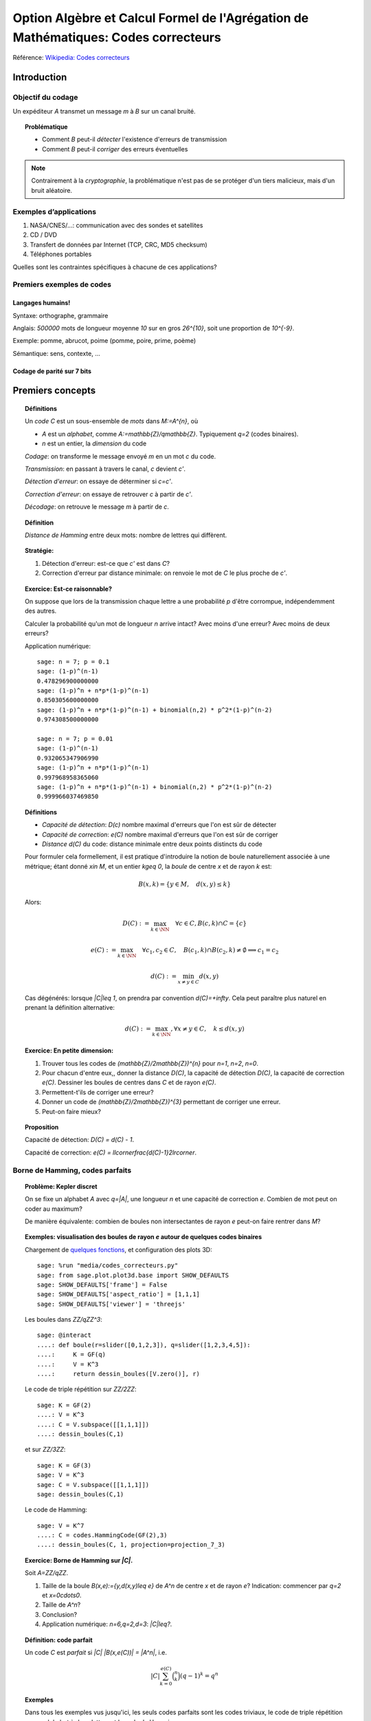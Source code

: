 .. -*- coding: utf-8 -*-
.. _agregation.codes_correcteurs:

===================================================================================
Option Algèbre et Calcul Formel de l'Agrégation de Mathématiques: Codes correcteurs
===================================================================================

.. MODULEAUTHOR:: `Nicolas M. Thiéry <http://Nicolas.Thiery.name/>`_ <Nicolas.Thiery at u-psud.fr>

Référence: `Wikipedia: Codes correcteurs <http://fr.wikipedia.org/wiki/Code_correcteur>`_

************
Introduction
************

Objectif du codage
==================

Un expéditeur `A` transmet un message `m` à `B` sur un canal bruité.

.. TOPIC:: Problématique

    - Comment `B` peut-il *détecter* l'existence d'erreurs de transmission

    - Comment `B` peut-il *corriger* des erreurs éventuelles

.. NOTE::

    Contrairement à la *cryptographie*, la problématique n'est pas de
    se protéger d'un tiers malicieux, mais d'un bruit aléatoire.

Exemples d’applications
=======================

#. NASA/CNES/...: communication avec des sondes et satellites

#. CD / DVD

#. Transfert de données par Internet (TCP, CRC, MD5 checksum)

#. Téléphones portables

Quelles sont les contraintes spécifiques à chacune de ces applications?

Premiers exemples de codes
==========================

Langages humains!
-----------------

Syntaxe: orthographe, grammaire

Anglais: `500000` mots de longueur moyenne `10` sur en gros
`26^{10}`, soit une proportion de `10^{-9}`.

Exemple: pomme, abrucot, poime (pomme, poire, prime, poème)

Sémantique: sens, contexte, ...

Codage de parité sur 7 bits
---------------------------

*****************
Premiers concepts
*****************

.. TOPIC:: Définitions

    Un *code* `C` est un sous-ensemble de *mots* dans `M:=A^{n}`, où

    -  `A` est un *alphabet*, comme `A:=\mathbb{Z}/q\mathbb{Z}`.
       Typiquement `q=2` (codes binaires).

    - `n` est un entier, la *dimension* du code

    *Codage*: on transforme le message envoyé `m` en un mot `c` du code.

    *Transmission*: en passant à travers le canal, `c` devient `c'`.

    *Détection d'erreur*: on essaye de déterminer si `c=c'`.

    *Correction d'erreur*: on essaye de retrouver `c` à partir de `c'`.

    *Décodage*: on retrouve le message `m` à partir de `c`.


.. TODO:: Illustration sur un exemple en utilisant les codes de Sage

.. TOPIC:: Définition

    *Distance de Hamming* entre deux mots: nombre de lettres qui diffèrent.

.. TOPIC:: Stratégie:

    #.  Détection d'erreur: est-ce que `c'` est dans `C`?

    #.  Correction d'erreur par distance minimale: on renvoie le mot de `C` le plus proche de `c'`.

.. TOPIC:: Exercice: Est-ce raisonnable?

    On suppose que lors de la transmission chaque lettre a une
    probabilité `p` d'être corrompue, indépendemment des autres.

    Calculer la probabilité qu'un mot de longueur `n` arrive intact?
    Avec moins d'une erreur? Avec moins de deux erreurs?

    Application numérique::

        sage: n = 7; p = 0.1
        sage: (1-p)^(n-1)
        0.478296900000000
        sage: (1-p)^n + n*p*(1-p)^(n-1)
        0.850305600000000
        sage: (1-p)^n + n*p*(1-p)^(n-1) + binomial(n,2) * p^2*(1-p)^(n-2)
        0.974308500000000

        sage: n = 7; p = 0.01
        sage: (1-p)^(n-1)
        0.932065347906990
        sage: (1-p)^n + n*p*(1-p)^(n-1)
        0.997968958365060
        sage: (1-p)^n + n*p*(1-p)^(n-1) + binomial(n,2) * p^2*(1-p)^(n-2)
        0.999966037469850

.. TOPIC:: Définitions

    - *Capacité de détection*: `D(c)` nombre maximal d'erreurs que l'on est sûr de détecter

    - *Capacité de correction*: `e(C)` nombre maximal d'erreurs que l'on est sûr de corriger

    - *Distance* `d(C)` du code: distance minimale entre deux points distincts du code


    Pour formuler cela formellement, il est pratique d'introduire la
    notion de boule naturellement associée à une métrique; étant donné
    `x\in M`, et un entier `k\geq 0`, la *boule* de centre `x` et de
    rayon `k` est:

    .. MATH::

        B(x,k) = \{y\in M,\quad d(x,y) \leq k\}

    Alors:

    .. MATH::

        D(C) := \max_{k\in \NN} \quad \forall c\in C, B(c,k) \cap C = \{c\}

    .. MATH::

        e(C) := \max_{k\in \NN} \quad \forall c_1,c_2\in C, \quad
            B(c_1,k) \cap B(c_2,k) \ne \emptyset \Longrightarrow c_1=c_2

    .. MATH::

        d(C) := \min_{x\ne y\in C} d(x,y)

    Cas dégénérés: lorsque `|C|\leq 1`, on prendra par convention
    `d(C)=+\infty`. Cela peut paraître plus naturel en prenant la
    définition alternative:

    .. MATH:: d(C) := \max_{k\in \NN}, \forall x\ne y \in C, \quad k\leq d(x,y)

.. TOPIC:: Exercice: En petite dimension:

    #.  Trouver tous les codes de `(\mathbb{Z}/2\mathbb{Z})^{n}` pour
        `n=1`, `n=2`, `n=0`.

    #.  Pour chacun d'entre eux,, donner la distance `D(C)`, la
        capacité de détection `D(C)`, la capacité de correction
        `e(C)`. Dessiner les boules de centres dans `C` et de rayon
        `e(C)`.

    #.  Permettent-t'ils de corriger une erreur?

    #.  Donner un code de `(\mathbb{Z}/2\mathbb{Z})^{3}` permettant
        de corriger une erreur.

    #.  Peut-on faire mieux?


.. TOPIC:: Proposition

    Capacité de détection: `D(C) = d(C) - 1`.

    Capacité de correction: `e(C) = \llcorner\frac{d(C)-1}2\lrcorner`.

Borne de Hamming, codes parfaits
================================

.. TOPIC:: Problème: Kepler discret

    On se fixe un alphabet `A` avec `q=|A|`, une longueur `n` et une
    capacité de correction `e`. Combien de mot peut on coder au
    maximum?

    De manière équivalente: combien de boules non intersectantes de
    rayon `e` peut-on faire rentrer dans `M`?

.. TOPIC:: Exemples: visualisation des boules de rayon `e` autour de quelques codes binaires

    Chargement de `quelques fonctions <media/codes_correcteurs.py>`_, et
    configuration des plots 3D::

        sage: %run "media/codes_correcteurs.py"
        sage: from sage.plot.plot3d.base import SHOW_DEFAULTS
        sage: SHOW_DEFAULTS['frame'] = False
        sage: SHOW_DEFAULTS['aspect_ratio'] = [1,1,1]
        sage: SHOW_DEFAULTS['viewer'] = 'threejs'

    Les boules dans `\ZZ/q\ZZ^3`::

        sage: @interact
        ....: def boule(r=slider([0,1,2,3]), q=slider([1,2,3,4,5]):
        ....:     K = GF(q)
        ....:     V = K^3
        ....:     return dessin_boules([V.zero()], r)

    Le code de triple répétition sur `\ZZ/2\ZZ`::

        sage: K = GF(2)
        ....: V = K^3
        ....: C = V.subspace([[1,1,1]])
        ....: dessin_boules(C,1)

    et sur `\ZZ/3\ZZ`::

        sage: K = GF(3)
        sage: V = K^3
        sage: C = V.subspace([[1,1,1]])
        sage: dessin_boules(C,1)

    Le code de Hamming::

        sage: V = K^7
        ....: C = codes.HammingCode(GF(2),3)
        ....: dessin_boules(C, 1, projection=projection_7_3)

.. TOPIC:: Exercice: Borne de Hamming sur `|C|`.

    Soit `A=\ZZ/q\ZZ`.

    #. Taille de la boule `B(x,e):=\{y,d(x,y)\leq e\}` de `A^n` de
       centre `x` et de rayon `e`?
       Indication: commencer par `q=2` et `x=0\cdots0`.

    #. Taille de `A^n`?

    #. Conclusion?

    #. Application numérique: `n=6,q=2,d=3`: `|C|\leq?`.

.. TODO:: faire un interact pour l'application numérique

.. TOPIC:: Définition: code parfait

    Un code `C` est *parfait* si `|C| |B(x,e(C))| = |A^n|`, i.e.

    .. math:: |C| \sum_{k=0}^{e(C)} \binom n k (q-1)^k = q^n

.. TOPIC:: Exemples

    Dans tous les exemples vus jusqu'ici, les seuls codes parfaits
    sont les codes triviaux, le code de triple répétition sur un
    alphabet à deux lettres et le code de Hamming.

.. TOPIC:: Problème

    Algorithmes de codage? de décodage?

***************
Codes linéaires
***************

Principe: on rajoute de la structure pour rendre les algorithmes plus
efficaces.

.. TOPIC:: Définition

    Un *code linéaire* est un sous-espace vectoriel de `A^n`, où `A`
    est un corps fini.

Commençons par un petit échauffement.

.. TOPIC:: Exercice: algèbre linéaire sur `\mathbb{Z}/2\mathbb{Z}`, à la main

    Soit `H` la matrice::

        sage: A = GF(2); A
        Finite Field of size 2
        sage: H = matrix(A, [[0,1,1,1, 1,0,0],
        ....:                [1,0,1,1, 0,1,0],
        ....:                [1,1,0,1, 0,0,1]]); H

    #. Calculer le noyau de `H`.

    #. Est-ce que les vecteurs `(1,1,0,0,1,1,0)` et `(1,0,1,1,1,0,1)`
       sont dans le sous-espace vectoriel engendré par les lignes de `H`?

    #. Conclusion?

.. TOPIC:: Exemple: bit de parité

    Sept bits plus un huitième bit dit de *parité* tel que le nombre
    total de bit à `1` est pair.

.. TOPIC:: Exemple: code de Hamming `H(7,4)`.

    Quatre bits `\left(a_{1},a_{2},a_{3},a_{4}\right)` plus trois
    bits de redondance `\left(a_{5},a_{6},a_{7}\right)` définis
    par:

    .. math::

        a_{5}  =  a_{2}+a_{3}+a_{4}\\
        a_{6}  =  a_{1}+a_{3}+a_{4}\\
        a_{7}  =  a_{1}+a_{2}+a_{4}

    Comment tester si un mot appartient au code?


    Avec Sage::

        sage: A = GF(2); A
        Finite Field of size 2
        sage: n = 7
        sage: V = A^7; V
        Vector space of dimension 7 over Finite Field of size 2

    *Matrice de contrôle*::

        sage: H = matrix(A, [[0,1,1,1, 1,0,0],
        ....:                [1,0,1,1, 0,1,0],
        ....:                [1,1,0,1, 0,0,1]])

    Test d’appartenance au code::

        sage: mot_du_code = V([1,0,1,1,0,1,0]);
        sage: H * mot_du_code
        (0, 0, 0)
        sage: mot_quelconque = V([1,1,0,1,0,1,1]);
        sage: H * mot_quelconque
        (0, 1, 0)

    Refaites le à la main!

    Le code lui-même est le noyau de `H`::

        sage: C = H.right_kernel()
        Vector space of degree 7 and dimension 4 over Finite Field of size 2
        Basis matrix:
        [1 0 0 0 0 1 1]
        [0 1 0 0 1 0 1]
        [0 0 1 0 1 1 0]
        [0 0 0 1 1 1 1]

        sage: mot_du_code in C
        True
        sage: mot_quelconque in C
        False

    Refaites le à la main!

    Est-ce que l'on pourrait trouver `C` encore plus rapidement?

    Oui::

        sage: MatrixSpace(A,4,4)(1).augment(H[:,0:4].transpose())
        [1 0 0 0 0 1 1]
        [0 1 0 0 1 0 1]
        [0 0 1 0 1 1 0]
        [0 0 0 1 1 1 1]

    Combien y-a-t’il de mots dans le code de Hamming `H(7,4)`?

    Calculer la distance de ce code (indice: se ramener en zéro!)

    Quelle est sa capacité de détection? de correction? Est-il parfait?

    Solution::

        sage: sage: C.cardinality()
        16
        sage: def poids(c): return len([i for i in c if i])
        sage: poids(V([0,1,0,0,0,0,0]))
        1
        sage: poids(V([1,0,1,1,0,1,0]))
        4
        sage: min(poids(m) for m in C if m)
        3

    Comment coder un mot?

    *Matrice génératrice*::

        sage: G = C.matrix(); G
        [1 0 0 0 0 1 1]
        [0 1 0 0 1 0 1]
        [0 0 1 0 1 1 0]
        [0 0 0 1 1 1 1]

        sage: M = A^4
        sage: m = M([1,0,1,0])
        sage: c = m * G; c
        (1, 0, 1, 0, 1, 0, 1)


Décodage par syndrome
=====================

.. TOPIC:: Exercice

    #. Partir du mot zéro, le coder, et faire alternativement une
       erreur sur chacun des bits. Noter le résultat après
       multiplication par la matrice de contrôle.

    #. Prendre un mot à 4 bits de votre choix, le coder, faire une
       erreur sur un des 7 bits, corriger et décoder. Vérifier le
       résultat.

    #. Que se passe-t’il s’il y a deux erreurs?

***************
Codes cycliques
***************

Principe: encore plus de structure pour être encore plus efficace.

.. TOPIC:: Définition

    Un code `C` est *cyclique* s'il est stable par rotation des mots:

    .. MATH::

        1010010\in C \Longleftrightarrow 0101001\in C \Longleftrightarrow 1010100\in C \Longleftrightarrow \cdots

Les praticiens ont noté que les codes cycliques avaient de bonnes
propriétés.


Donnons une structure d'*anneau quotient* à `A^n` en l'identifiant
avec `A[X]/(X^n-1)`.

Sous cette identification, les mots ci-dessus correspondent à

    .. MATH:: 1 + X^2 + X^5, X+X^3+X^6, 1+X^2+X^4

.. TOPIC:: Remarque

    Dans `A[X]/(X^n-1)`, décalage = multiplication par `X`.

    Par exemple, pour `A[X]/(X^7-1)`:

    .. MATH::

        X(1+X^2+X^5) = X + X^3 + X^6\\
        X(X + X^3 + X^6) = X^2+X^4+X^7 = 1+X^2+X^4

    Codes cycliques `\longleftrightarrow` idéaux dans `A[X]/(X^n-1)`.

Soit `g` un diviseur de `X^n-1`, et `h` tel que `gh=X^n-1`.

- Code: idéal engendré par `g`

- Codage: `m\mapsto mg`

- Détection d'erreur: `c*h=0`

- Décodage: division par `g` modulo `X^n-1` (par ex. par Euclide étendu)

.. TOPIC:: Codes BCH

    On peut construire des codes cycliques de capacité de correction
    déterminée à l'avance. Pour en savoir plus, voir `Wikipedia, Codes
    BCH <http://en.wikipedia.org/wiki/BCH_code>`_.

***************************************
Codage par interpolation (Reed-Solomon)
***************************************

.. TOPIC:: Exercice (secret partagé)

    Un vieux pirate est sur son lit de mort. Dans sa jeunesse il a
    enfoui un Fabuleux Trésor dans la lagune de l'Ile de la Tortue,
    quelque part à l'est du Grand Cocotier. Il a réuni ses dix
    lieutenants préférés pour leur transmettre l'information secrète
    indispensable: la distance entre le Grand Cocotier et le
    Trésor. Connaissant bien ses lieutenants, et dans un étonnant
    dernier sursaut de justice, il ne voudrait pas qu'une conjuration
    de quelques uns d'entre eux assassine les autres pour empocher
    seuls le trésor. En tenant cependant compte de la mortalité
    habituelle du milieu, il souhaite donner une information secrète à
    chacun de ses lieutenants pour que huit quelconques d'entre eux
    puissent retrouver ensemble le trésor, mais pas moins. Comment
    peut-il s'y prendre?

.. TOPIC:: Application au codage: CIRC

    .. TODO:: Faire la figure

    Découpage de l'information en blocs, interprétés comme des
    polynômes `P_1,\dots,P_k` dans `GF(q)[X]`.

    Points d'évaluation `x_1,\ldots,x_l`.

    Premier étage: évaluation et entrelacement.

    .. MATH::

       \underbrace{P_1(x_1),P_2(x_1),\ldots,P_k(x_1)},
       \underbrace{P_1(x_2),P_2(x_2),\ldots,P_k(x_2)},\ldots
       \underbrace{P_1(x_l),P_2(x_l),\ldots,P_k(x_l)}

    Deuxième étage: codage de chacun des `l` blocs avec un code
    permettant de détecter les erreurs.

**********************
TP: Codage et décodage
**********************

.. TOPIC:: Exercice préliminaire

   #. Sage contient de nombreuses fonctionalités autour du codage. Un
       point d'entrée est ``codes?`` ainsi que le tutoriel thématique
       :ref:`coding_theory`. Y jeter un coup d'oeil.

   #.  Essayer l'exemple suivant et consulter la documentation de
       ``@interact``: :func:`sagenb.notebook.interact.interact`;
       voir aussi la `documentation de jupyter <https://ipywidgets.readthedocs.io/en/stable/examples/Using%20Interact.html>`_::

         sage: @interact
         ....: def f(x=[1,5]):
         ....:     return x^2

Choisir à la carte parmi les exercices suivants.

..  TOPIC:: Exercice: illustrer un cours sur le codage

    Mettre au point une illustration sur ordinateur d'un point d'un
    cours sur le codage. On pourra par exemple:

    #.  Illustrer visuellement les liens entre distance, capacité de
        correction et de détection, ainsi que les notions de distance
        de Hamming, boules, ...

    #.  Déterminer en quelles (petites) dimensions on peut espérer
        l'existence de codes parfaits non triviaux?

        Indications:

        -   implanter une fonction pour calculer la borne de Hamming
        -   utiliser ``@interact`` pour explorer rapidement les valeurs
            qu'elle prend en fonction de `q`, `n`, `e`.

    #.  Déterminer empiriquement quels paramètres de code (dimension,
        distance, ...) seraient souhaitables pour différentes
        applications (par ex. transmission satellite depuis Voyager).
        On pourra par exemple calculer, en fonction de la dimension,
        de la capacité de correction, et du taux d'erreur, la
        probabilité qu'un message erroné ne soit pas détecté ou pas
        corrigé. Puis jouer avec les paramètres jusqu'à trouver des
        paramètres potentiels plausibles.

        Indication: comme ci-dessus

    #.  Simuler, avec les outils existant dans Sage une chaîne
        complète: codage, transmission, détection. Estimer
        empiriquement la probabilité qu'un message soit transmis
        incorrectement et non détecté. Comparer avec la théorie.

    #.  Implanter toute la chaîne: codage, transmission, détection,
        correction, décodage.

    #.  Implanter des fonctions de calcul de distance et test de
        perfection.

    Pour ces derniers points, on pourra considérer des codes:

    #.  décrits par une liste exhaustive de mots

    #.  linéaires

    #.  cycliques (voir ci-dessous)

    #.  par interpolation

    #.  code à deux étages avec entrelacement, comme le code CIRC
        utilisé dans les CDs.

.. TOPIC:: Exercice: codes cycliques

    On oubliera ici que les codes cycliques sont naturellement
    représentés par des idéaux dans `A[X] / X^n-1`, et on ne fera
    que de l'algèbre linéaire.

    Soit `E` un espace vectoriel sur un corps fini; typiquement::

        sage: F2 = GF(2)
        sage: E = F2^7; E
        Vector space of dimension 7 over Finite Field of size 2

    On considère l'opération ``cycle(v)`` qui prend un vecteur et
    décale ses coordonnées d'un cran vers la droite (modulo `n`).  On
    rappelle qu'un code cyclique est un sous-espace vectoriel de `E`
    qui est stable par l'opération ``cycle``.

    #.  Implanter l'opération ``cycle``.

    #.  Implanter une fonction ``code_cyclique(v)`` qui renvoie une
        base du plus petit code cyclique `C` contenant `v`.

    #.  Implanter une fonction qui renvoie la matrice de contrôle du
        code `C`, c'est à dire une matrice `M` telle que `Mv=0` si et
        seulement si `v` est dans `C`.

    #.  Implanter le décodage par syndrome pour le code cyclique
        engendré par `v`.

.. TOPIC:: Exercice: Le tour de magie

    Implanter le tour de prestidigitation du texte
    `Codes Correcteurs d'Erreurs, Agreg 2005
    <http://nicolas.thiery.name/Enseignement/Agregation/Textes/527-CodesCorrecteursShannon.pdf>`_.

    Un petit exemple d'utilisation des composants visuels interactifs
    de Sage::

        sage: @interact
        sage: def magie(step=slider([1..5])):
        ....:     return matrix(4,4,[i for i in srange(0,32) if i.digits(base=2,padto=6)[5-step]])

Textes connexes
===============

- `Code de Goppa <http://nicolas.thiery.name/Enseignement/Agregation/Textes/goppa.pdf>`_

- `Codes Correcteurs d'Erreurs, Agreg 2005 <http://nicolas.thiery.name/Enseignement/Agregation/Textes/527-CodesCorrecteursShannon.pdf>`_
